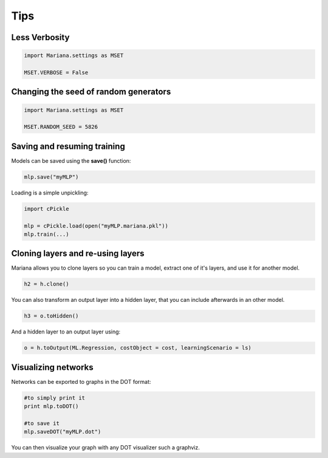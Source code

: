 Tips
===============

Less Verbosity
---------------

.. code:: python

 	import Mariana.settings as MSET

 	MSET.VERBOSE = False

Changing the seed of random generators
---------------------------------------

.. code:: python

 	import Mariana.settings as MSET

 	MSET.RANDOM_SEED = 5826

Saving and resuming training
-----------------------------

Models can be saved using the **save()** function:

.. code:: python

  mlp.save("myMLP")

Loading is a simple unpickling:

.. code:: python

  import cPickle
  
  mlp = cPickle.load(open("myMLP.mariana.pkl"))
  mlp.train(...)

Cloning layers and re-using layers
-----------------------------------

Mariana allows you to clone layers so you can train a model, extract one of it's layers, and use it for another model.

.. code:: python

  h2 = h.clone()

You can also transform an output layer into a hidden layer, that you can include afterwards in an other model.

.. code:: python

  h3 = o.toHidden()

And a hidden layer to an output layer using:

.. code:: python

  o = h.toOutput(ML.Regression, costObject = cost, learningScenario = ls)

Visualizing networks
---------------------

Networks can be exported to graphs in the DOT format:

.. code:: python
  
  #to simply print it
  print mlp.toDOT()

  #to save it
  mlp.saveDOT("myMLP.dot")

You can then visualize your graph with any DOT visualizer such a graphviz.